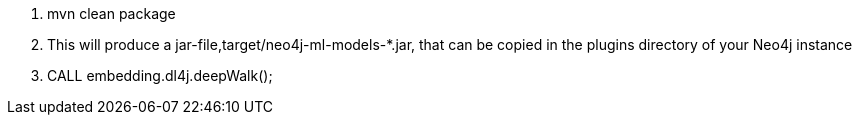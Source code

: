 1. mvn clean package

2. This will produce a jar-file,target/neo4j-ml-models-*.jar, that can be copied in the plugins directory of your Neo4j instance

3. CALL embedding.dl4j.deepWalk();

